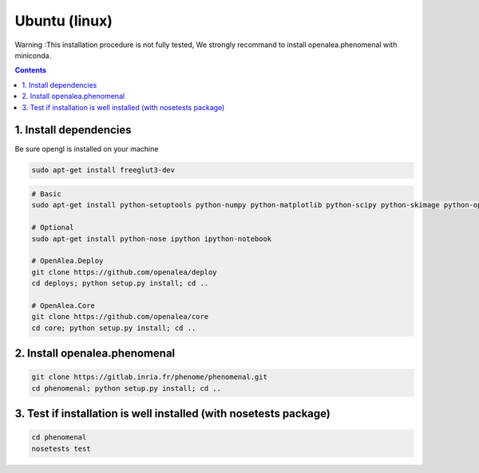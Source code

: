 ==============
Ubuntu (linux)
==============

Warning :This installation procedure is not fully tested, We strongly
recommand to install openalea.phenomenal with miniconda.

.. contents::

-----------------------
1. Install dependencies
-----------------------

Be sure opengl is installed on your machine

.. code:: shell

    sudo apt-get install freeglut3-dev


.. code:: shell

    # Basic
    sudo apt-get install python-setuptools python-numpy python-matplotlib python-scipy python-skimage python-opencv python-vtk

    # Optional
    sudo apt-get install python-nose ipython ipython-notebook

    # OpenAlea.Deploy
    git clone https://github.com/openalea/deploy
    cd deploys; python setup.py install; cd ..

    # OpenAlea.Core
    git clone https://github.com/openalea/core
    cd core; python setup.py install; cd ..

------------------------------
2. Install openalea.phenomenal
------------------------------

.. code:: shell

    git clone https://gitlab.inria.fr/phenome/phenomenal.git
    cd phenomenal; python setup.py install; cd ..

------------------------------------------------------------------
3. Test if installation is well installed (with nosetests package)
------------------------------------------------------------------

.. code:: shell

    cd phenomenal
    nosetests test
